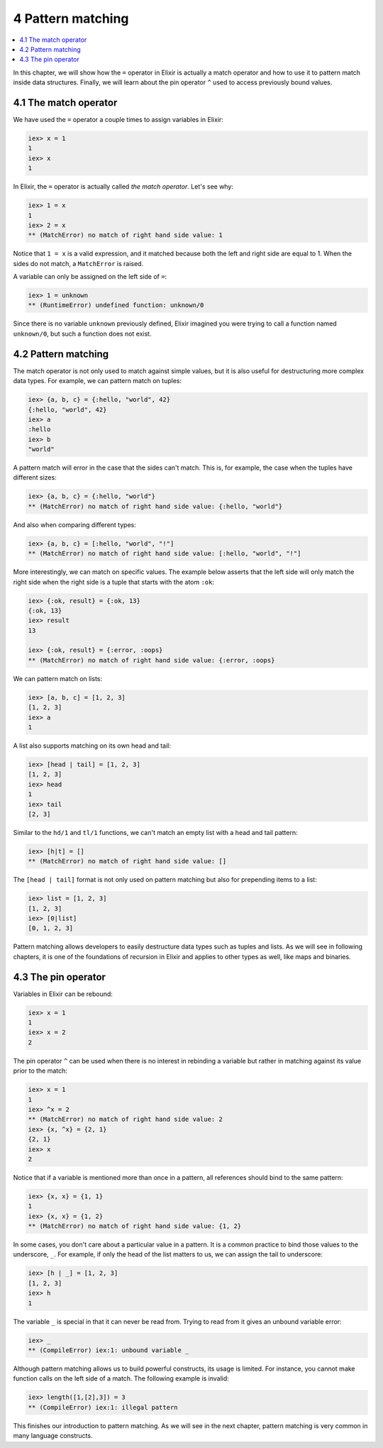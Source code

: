 4 Pattern matching
==========================================================

.. contents:: :local:

In this chapter, we will show how the ``=`` operator in Elixir is
actually a match operator and how to use it to pattern match inside data
structures. Finally, we will learn about the pin operator ``^`` used to
access previously bound values.

4.1 The match operator
----------------------

We have used the ``=`` operator a couple times to assign variables in
Elixir:

.. code:: iex

    iex> x = 1
    1
    iex> x
    1

In Elixir, the ``=`` operator is actually called *the match operator*.
Let's see why:

.. code:: iex

    iex> 1 = x
    1
    iex> 2 = x
    ** (MatchError) no match of right hand side value: 1

Notice that ``1 = x`` is a valid expression, and it matched because both
the left and right side are equal to 1. When the sides do not match, a
``MatchError`` is raised.

A variable can only be assigned on the left side of ``=``:

.. code:: iex

    iex> 1 = unknown
    ** (RuntimeError) undefined function: unknown/0

Since there is no variable ``unknown`` previously defined, Elixir
imagined you were trying to call a function named ``unknown/0``, but
such a function does not exist.

4.2 Pattern matching
--------------------

The match operator is not only used to match against simple values, but
it is also useful for destructuring more complex data types. For
example, we can pattern match on tuples:

.. code:: iex

    iex> {a, b, c} = {:hello, "world", 42}
    {:hello, "world", 42}
    iex> a
    :hello
    iex> b
    "world"

A pattern match will error in the case that the sides can't match. This
is, for example, the case when the tuples have different sizes:

.. code:: iex

    iex> {a, b, c} = {:hello, "world"}
    ** (MatchError) no match of right hand side value: {:hello, "world"}

And also when comparing different types:

.. code:: iex

    iex> {a, b, c} = [:hello, "world", "!"]
    ** (MatchError) no match of right hand side value: [:hello, "world", "!"]

More interestingly, we can match on specific values. The example below
asserts that the left side will only match the right side when the right
side is a tuple that starts with the atom ``:ok``:

.. code:: iex

    iex> {:ok, result} = {:ok, 13}
    {:ok, 13}
    iex> result
    13

    iex> {:ok, result} = {:error, :oops}
    ** (MatchError) no match of right hand side value: {:error, :oops}

We can pattern match on lists:

.. code:: iex

    iex> [a, b, c] = [1, 2, 3]
    [1, 2, 3]
    iex> a
    1

A list also supports matching on its own head and tail:

.. code:: iex

    iex> [head | tail] = [1, 2, 3]
    [1, 2, 3]
    iex> head
    1
    iex> tail
    [2, 3]

Similar to the ``hd/1`` and ``tl/1`` functions, we can't match an empty
list with a head and tail pattern:

.. code:: iex

    iex> [h|t] = []
    ** (MatchError) no match of right hand side value: []

The ``[head | tail]`` format is not only used on pattern matching but
also for prepending items to a list:

.. code:: iex

    iex> list = [1, 2, 3]
    [1, 2, 3]
    iex> [0|list]
    [0, 1, 2, 3]

Pattern matching allows developers to easily destructure data types such
as tuples and lists. As we will see in following chapters, it is one of
the foundations of recursion in Elixir and applies to other types as
well, like maps and binaries.

4.3 The pin operator
--------------------

Variables in Elixir can be rebound:

.. code:: iex

    iex> x = 1
    1
    iex> x = 2
    2

The pin operator ``^`` can be used when there is no interest in
rebinding a variable but rather in matching against its value prior to
the match:

.. code:: iex

    iex> x = 1
    1
    iex> ^x = 2
    ** (MatchError) no match of right hand side value: 2
    iex> {x, ^x} = {2, 1}
    {2, 1}
    iex> x
    2

Notice that if a variable is mentioned more than once in a pattern, all
references should bind to the same pattern:

.. code:: iex

    iex> {x, x} = {1, 1}
    1
    iex> {x, x} = {1, 2}
    ** (MatchError) no match of right hand side value: {1, 2}

In some cases, you don't care about a particular value in a pattern. It
is a common practice to bind those values to the underscore, ``_``. For
example, if only the head of the list matters to us, we can assign the
tail to underscore:

.. code:: iex

    iex> [h | _] = [1, 2, 3]
    [1, 2, 3]
    iex> h
    1

The variable ``_`` is special in that it can never be read from. Trying
to read from it gives an unbound variable error:

.. code:: iex

    iex> _
    ** (CompileError) iex:1: unbound variable _

Although pattern matching allows us to build powerful constructs, its
usage is limited. For instance, you cannot make function calls on the
left side of a match. The following example is invalid:

.. code:: iex

    iex> length([1,[2],3]) = 3
    ** (CompileError) iex:1: illegal pattern

This finishes our introduction to pattern matching. As we will see in
the next chapter, pattern matching is very common in many language
constructs.
